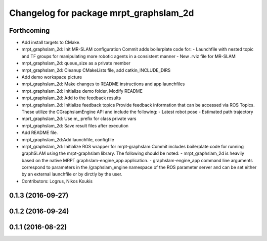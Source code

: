^^^^^^^^^^^^^^^^^^^^^^^^^^^^^^^^^^^^^^^
Changelog for package mrpt_graphslam_2d
^^^^^^^^^^^^^^^^^^^^^^^^^^^^^^^^^^^^^^^

Forthcoming
-----------
* Add install targets to CMake.
* mrpt_graphslam_2d: Init MR-SLAM configuration
  Commit adds boilerplate code for:
  - Launchfile with nested topic and TF groups for manipulating more
  robotic agents in a consistent manner
  - New .rviz file for MR-SLAM
* mrpt_graphslam_2d: queue_size as a private member
* mrpt_graphslam_2d: Cleanup CMakeLists file, add catkin_INCLUDE_DIRS
* Add demo workspace picture
* mrpt_graphslam_2d: Make changes to README instructions and app launchfiles
* mrpt_graphslam_2d: Initialize demo folder, Modify README
* mrpt_graphslam_2d: Add to the feedback results
* mrpt_graphslam_2d: Initialize feedback topics
  Provide feedback information that can be accessed via ROS Topics. These
  utilize the CGraphslamEngine API and include the following:
  - Latest robot pose
  - Estimated path trajectory
* mprt_graphslam_2d: Use m\_ prefix for class private vars
* mrpt_graphslam_2d: Save result files after execution
* Add README file.
* mrpt_graphslam_2d:Add launchfile, configfile
* mrpt_graphslam_2d: Initialize ROS wrapper for mrpt-graphslam
  Commit includes boilerplate code for running graphSLAM using the
  mrpt-graphslam library.
  The following should be noted:
  - mrpt_graphslam_2d is heavily based on the native MRPT
  graphslam-engine_app application.
  - graphslam-engine_app command line arguments correspond to parameters
  in the /graphslam_engine namespace of the ROS parameter server and can
  be set either by an external launchfile or by dirctly by the user.
* Contributors: Logrus, Nikos Koukis

0.1.3 (2016-09-27)
------------------

0.1.2 (2016-09-24)
------------------

0.1.1 (2016-08-22)
------------------
